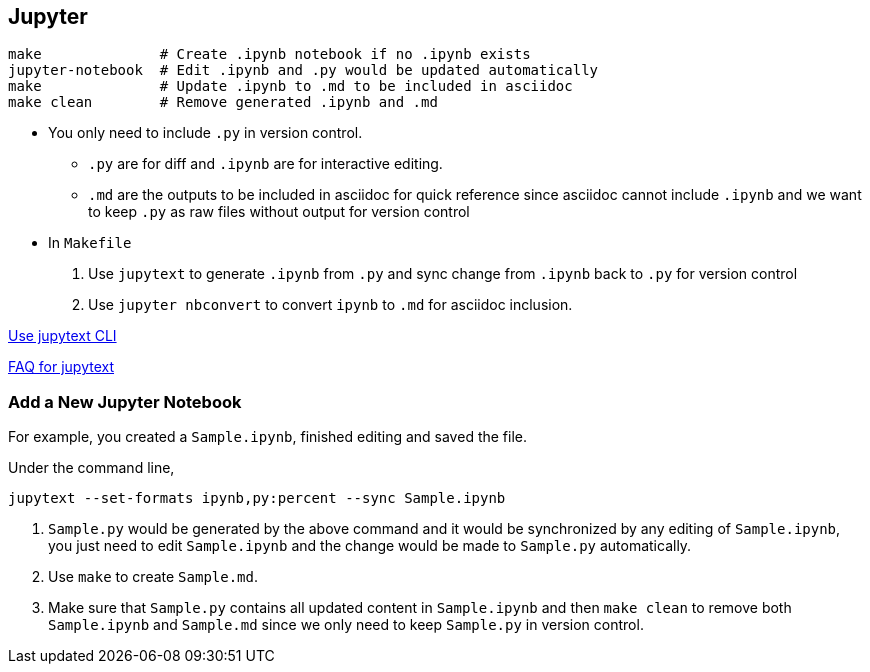 
== Jupyter

[source,bash]
----
make              # Create .ipynb notebook if no .ipynb exists
jupyter-notebook  # Edit .ipynb and .py would be updated automatically
make              # Update .ipynb to .md to be included in asciidoc
make clean        # Remove generated .ipynb and .md
----

* You only need to include `.py` in version control.
** `.py` are for diff and `.ipynb` are for interactive editing.
** `.md` are the outputs to be included in asciidoc for quick reference since asciidoc cannot include `.ipynb` and we want to keep `.py` as raw files without output for version control

* In `Makefile`
. Use `jupytext` to generate `.ipynb` from `.py` and sync change from `.ipynb` back to `.py` for version control
. Use `jupyter nbconvert` to convert `ipynb` to `.md` for asciidoc inclusion.

https://jupytext.readthedocs.io/en/latest/using-cli.html[Use jupytext CLI]

https://jupytext.readthedocs.io/en/latest/faq.html[FAQ for jupytext]

=== Add a New Jupyter Notebook

For example, you created a `Sample.ipynb`, finished editing and saved the file.

Under the command line,

[source,bash]
-----
jupytext --set-formats ipynb,py:percent --sync Sample.ipynb
-----

. `Sample.py` would be generated by the above command and it would be synchronized by any editing of `Sample.ipynb`, you just need to edit `Sample.ipynb` and the change would be made to `Sample.py` automatically.

. Use `make` to create `Sample.md`.

. Make sure that `Sample.py` contains all updated content in `Sample.ipynb` and then `make clean` to remove both `Sample.ipynb` and `Sample.md` since we only need to keep `Sample.py` in version control.
